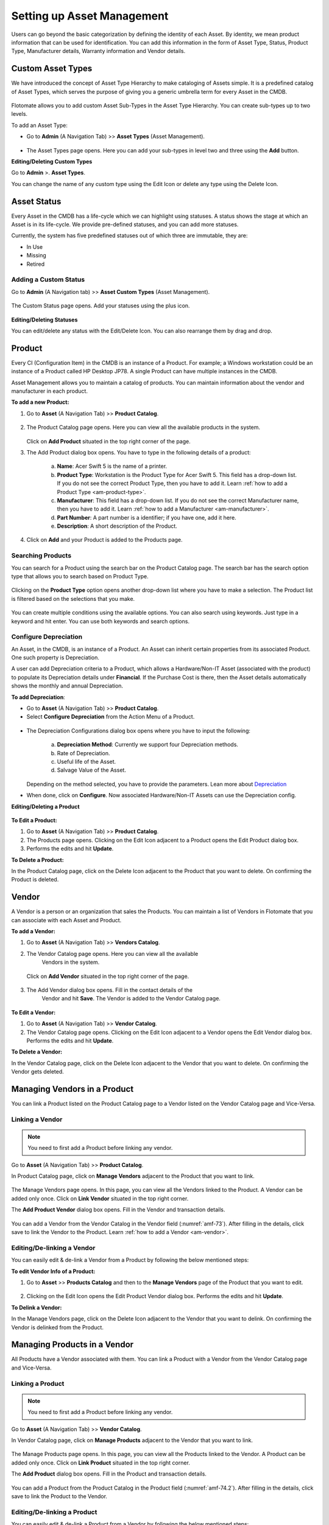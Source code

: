 ***************************
Setting up Asset Management
***************************

Users can go beyond the basic categorization by defining the identity of
each Asset. By identity, we mean product information that can be used
for identification. You can add this information in the form of Asset
Type, Status, Product Type, Manufacturer details, Warranty information
and Vendor details.

Custom Asset Types
==================

We have introduced the concept of Asset Type Hierarchy to make
cataloging of Assets simple. It is a predefined catalog of Asset Types,
which serves the purpose of giving you a generic umbrella term for every
Asset in the CMDB.

.. _amf-58.1:
.. figure:: https://s3-ap-southeast-1.amazonaws.com/flotomate-resources/asset-management/AM-58.1.png
    :align: center
    :alt: figure 58.1
.. _amf-58.2:
.. figure:: https://s3-ap-southeast-1.amazonaws.com/flotomate-resources/asset-management/AM-58.2.png
    :align: center
    :alt: figure 58.2
.. _amf-58.3:
.. figure:: https://s3-ap-southeast-1.amazonaws.com/flotomate-resources/asset-management/AM-58.3.png
    :align: center
    :alt: figure 58.3

Flotomate allows you to add custom Asset Sub-Types in the Asset Type
Hierarchy. You can create sub-types up to two levels.

To add an Asset Type:

-  Go to **Admin** (A Navigation Tab) >> **Asset Types** (Asset
   Management).

.. _amf-59:
.. figure:: https://s3-ap-southeast-1.amazonaws.com/flotomate-resources/asset-management/AM-59.png
    :align: center
    :alt: figure 59

-  The Asset Types page opens. Here you can add your sub-types in level
   two and three using the **Add** button.

**Editing/Deleting Custom Types**

Go to **Admin** >. **Asset Types**.

You can change the name of any custom type using the Edit Icon or
delete any type using the Delete Icon.

.. _amf-60:
.. figure:: https://s3-ap-southeast-1.amazonaws.com/flotomate-resources/asset-management/AM-60.png
    :align: center
    :alt: figure 60

Asset Status
============

Every Asset in the CMDB has a life-cycle which we can highlight using
statuses. A status shows the stage at which an Asset is in its
life-cycle. We provide pre-defined statuses, and you can add more
statuses.

Currently, the system has five predefined statuses out of which three
are immutable, they are:

-  In Use

-  Missing

-  Retired

Adding a Custom Status
----------------------

Go to **Admin** (A Navigation tab) >> **Asset Custom Types** (Asset
Management).

.. _amf-61:
.. figure:: https://s3-ap-southeast-1.amazonaws.com/flotomate-resources/asset-management/AM-61.png
    :align: center
    :alt: figure 61

The Custom Status page opens. Add your statuses using the plus icon.

.. _amf-62:
.. figure:: https://s3-ap-southeast-1.amazonaws.com/flotomate-resources/asset-management/AM-62.png
    :align: center
    :alt: figure 62

**Editing/Deleting Statuses**

You can edit/delete any status with the Edit/Delete Icon. You can also
rearrange them by drag and drop.

.. _am-product:

Product
=======

Every CI (Configuration Item) in the CMDB is an instance of a Product.
For example; a Windows workstation could be an instance of a Product
called HP Desktop JP78. A single Product can have multiple instances in
the CMDB.

Asset Management allows you to maintain a catalog of products. You can maintain information about the vendor and manufacturer
in each product.

**To add a new Product:**

1. Go to **Asset** (A Navigation Tab) >> **Product Catalog**.

.. _amf-63:
.. figure:: https://s3-ap-southeast-1.amazonaws.com/flotomate-resources/asset-management/AM-63.png
    :align: center
    :alt: figure 63

2. The Product Catalog page opens. Here you can view all the available
   products in the system.

    .. _amf-64:
    .. figure:: https://s3-ap-southeast-1.amazonaws.com/flotomate-resources/asset-management/AM-64.png
        :align: center
        :alt: figure 64

   Click on **Add Product** situated in the top right corner of the page.

3. The Add Product dialog box opens. You have to type in the following
   details of a product:

    .. _amf-65:
    .. figure:: https://s3-ap-southeast-1.amazonaws.com/flotomate-resources/asset-management/AM-65.png
        :align: center
        :alt: figure 65

    a. **Name**: Acer Swift 5 is the name of a printer.

    b. **Product Type**: Workstation is the Product Type for Acer Swift 5.
       This field has a drop-down list. If you do not see the correct
       Product Type, then you have to add it. Learn :ref:`how to add a Product Type <am-product-type>`.
    
    c. **Manufacturer**: This field has a drop-down list. If you do not see
       the correct Manufacturer name, then you have to add it. Learn :ref:`how to
       add a Manufacturer <am-manufacturer>`.

    d. **Part Number**: A part number is a identifier; if you have one, add it here. 

    e. **Description**: A short description of the Product.

4. Click on **Add** and your Product is added to the Products page.

Searching Products
------------------

You can search for a Product using the search bar on the Product Catalog page. 
The search bar has the search option type that allows you to search based on Product Type. 

.. _amf-66:
.. figure:: https://s3-ap-southeast-1.amazonaws.com/flotomate-resources/asset-management/AM-66.png
    :align: center
    :alt: figure 66

Clicking on the **Product Type** option opens another drop-down list where you have to
make a selection. The Product list is filtered based on the selections
that you make.

.. _amf-67:
.. figure:: https://s3-ap-southeast-1.amazonaws.com/flotomate-resources/asset-management/AM-67.png
    :align: center
    :alt: figure 67

You can create multiple conditions using the available options. You can
also search using keywords. Just type in a keyword and hit enter. You can 
use both keywords and search options.

.. _product-depreciation:

Configure Depreciation
----------------------

An Asset, in the CMDB, is an instance of a Product. An Asset can inherit certain properties from its associated Product.
One such property is Depreciation. 

A user can add Depreciation criteria to a Product, which allows a Hardware/Non-IT Asset (associated with the product) to populate
its Depreciation details under **Financial**. If the Purchase Cost is there, then the Asset details automatically shows the monthly and
annual Depreciation. 
  
**To add Depreciation**:

- Go to **Asset** (A Navigation Tab) >> **Product Catalog**.

- Select **Configure Depreciation** from the Action Menu of a Product. 

.. _amf-67.1:
.. figure:: https://s3-ap-southeast-1.amazonaws.com/flotomate-resources/asset-management/AM-67.1.png
    :align: center
    :alt: figure 67.1

- The Depreciation Configurations dialog box opens where you have to input the following:

    .. _amf-67.2:
    .. figure:: https://s3-ap-southeast-1.amazonaws.com/flotomate-resources/asset-management/AM-67.2.png
        :align: center
        :alt: figure 67.2

    a. **Depreciation Method**: Currently we support four Depreciation methods.

    b. Rate of Depreciation.

    c. Useful life of the Asset.

    d. Salvage Value of the Asset.

  Depending on the method selected, you have to provide the parameters. Lean more about `Depreciation <https://corporatefinanceinstitute.com/resources/knowledge/accounting/types-depreciation-methods/>`_

- When done, click on **Configure**. Now associated Hardware/Non-IT Assets can use the Depreciation config.

**Editing/Deleting a Product**

.. _amf-68:
.. figure:: https://s3-ap-southeast-1.amazonaws.com/flotomate-resources/asset-management/AM-68.png
    :align: center
    :alt: figure 68

**To Edit a Product:**

1. Go to **Asset** (A Navigation Tab) >> **Product Catalog**.

2. The Products page opens. Clicking on the Edit Icon adjacent to a
   Product opens the Edit Product dialog box.

3. Performs the edits and hit **Update**.

**To Delete a Product:**

In the Product Catalog page, click on the Delete Icon adjacent to the
Product that you want to delete. On confirming the Product is deleted.

.. _am-vendor:

Vendor
======

A Vendor is a person or an organization that sales the Products. You can
maintain a list of Vendors in Flotomate that you can associate with each
Asset and Product.

**To add a Vendor:**

1. Go to **Asset** (A Navigation Tab) >> **Vendors Catalog**.

2. The Vendor Catalog page opens. Here you can view all the available
    Vendors in the system.

    .. _amf-69:
    .. figure:: https://s3-ap-southeast-1.amazonaws.com/flotomate-resources/asset-management/AM-69.png
        :align: center
        :alt: figure 69

   Click on **Add Vendor** situated in the top right corner of the page.

    .. _amf-70:
    .. figure:: https://s3-ap-southeast-1.amazonaws.com/flotomate-resources/asset-management/AM-70.png
        :align: center
        :alt: figure 70

3. The Add Vendor dialog box opens. Fill in the contact details of the
    Vendor and hit **Save**. The Vendor is added to the Vendor Catalog
    page.
    
.. _amf-71:
.. figure:: https://s3-ap-southeast-1.amazonaws.com/flotomate-resources/asset-management/AM-71.png
    :align: center
    :alt: figure 71

**To Edit a Vendor:**

1. Go to **Asset** (A Navigation Tab) >> **Vendor Catalog**.

2. The Vendor Catalog page opens. Clicking on the Edit Icon adjacent to
   a Vendor opens the Edit Vendor dialog box. Performs the edits and
   hit **Update**.

**To Delete a Vendor:**

In the Vendor Catalog page, click on the Delete Icon adjacent to the
Vendor that you want to delete. On confirming the Vendor gets deleted.

Managing Vendors in a Product
=============================

You can link a Product listed on the Product Catalog page to a Vendor
listed on the Vendor Catalog page and Vice-Versa.

Linking a Vendor
----------------

.. note:: You need to first add a Product before linking any vendor.

Go to **Asset** (A Navigation Tab) >> **Product Catalog**.

In Product Catalog page, click on **Manage Vendors** adjacent to the
Product that you want to link.

.. _amf-72:
.. figure:: https://s3-ap-southeast-1.amazonaws.com/flotomate-resources/asset-management/AM-72.png
    :align: center
    :alt: figure 72

The Manage Vendors page opens. In this page, you can view all the
Vendors linked to the Product. A Vendor can be added only once.
Click on **Link Vendor** situated in the top right corner.

The **Add Product Vendor** dialog box opens. Fill in the Vendor and
transaction details.

.. _amf-73:
.. figure:: https://s3-ap-southeast-1.amazonaws.com/flotomate-resources/asset-management/AM-73.png
    :align: center
    :alt: figure 73

You can add a Vendor from the Vendor Catalog in the Vendor field (:numref:`amf-73`).
After filling in the details, click save to link the Vendor to the
Product. Learn :ref:`how to add a Vendor <am-vendor>`.

Editing/De-linking a Vendor
--------------------------

You can easily edit & de-link a Vendor from a Product by following the
below mentioned steps:

**To edit Vendor Info of a Product:**

1. Go to **Asset** >> **Products Catalog** and then to the **Manage Vendors**
   page of the Product that you want to edit.

.. _amf-74:
.. figure:: https://s3-ap-southeast-1.amazonaws.com/flotomate-resources/asset-management/AM-74.png
    :align: center
    :alt: figure 74

2. Clicking on the Edit Icon opens the Edit Product Vendor dialog box.
   Performs the edits and hit **Update**.

**To Delink a Vendor:**

In the Manage Vendors page, click on the Delete Icon adjacent to the
Vendor that you want to delink. On confirming the Vendor is delinked
from the Product.

Managing Products in a Vendor
=============================

All Products have a Vendor associated with them. You can link a Product with a Vendor from the Vendor Catalog page and Vice-Versa.

Linking a Product
----------------

.. note:: You need to first add a Product before linking any vendor.

Go to **Asset** (A Navigation Tab) >> **Vendor Catalog**.

In Vendor Catalog page, click on **Manage Products** adjacent to the
Vendor that you want to link.

.. _amf-74.1:
.. figure:: https://s3-ap-southeast-1.amazonaws.com/flotomate-resources/asset-management/AM-74.1.png
    :align: center
    :alt: figure 74.1

The Manage Products page opens. In this page, you can view all the
Products linked to the Vendor. A Product can be added only once.
Click on **Link Product** situated in the top right corner.

The **Add Product** dialog box opens. Fill in the Product and
transaction details.

.. _amf-74.2:
.. figure:: https://s3-ap-southeast-1.amazonaws.com/flotomate-resources/asset-management/AM-74.2.png
    :align: center
    :alt: figure 74.2

You can add a Product from the Product Catalog in the Product field (:numref:`amf-74.2`).
After filling in the details, click save to link the Product to the
Vendor.

Editing/De-linking a Product
--------------------------

You can easily edit & de-link a Product from a Vendor by following the
below mentioned steps:

**To edit Vendor Info of a Product:**

1. Go to **Asset** >> **Vendor Catalog** and then to the **Manage Products**
   page of the Vendor that you want to edit.

.. _amf-74.3:
.. figure:: https://s3-ap-southeast-1.amazonaws.com/flotomate-resources/asset-management/AM-74.3.png
    :align: center
    :alt: figure 74.3

2. Clicking on the Edit Icon opens the Edit Product dialog box.
   Performs the edits and hit **Update**.

**To Delink a Vendor:**

In the Manage Product page, click on the Delete Icon adjacent to the
Product that you want to delink. On confirmation, the Product is de-linked
from the Vendor.


Software Catalog
=================

The Software Catalog is used by Patch Management to store the names of application for which Patches have been identified. 
The names in the Software Catalog are used when creating deployment requests for Patches. The catalog is automatically updated
by the main server based on the information received from the Computers. You can also add Software manually.

**To add a Software in the Catalog:**

- Go to Asset (A Navigation Tab) >> Software Catalog.

.. _amf-74.4:
.. figure:: https://s3-ap-southeast-1.amazonaws.com/flotomate-resources/asset-management/AM-74.4.png
    :align: center
    :alt: figure 74.4

- The Software Catalog page opens. Here you can view the list of application names. 
  There are search bar and filters to search for names. Click on the **Add Software** button to add a new entry.

.. _amf-74.5:
.. figure:: https://s3-ap-southeast-1.amazonaws.com/flotomate-resources/asset-management/AM-74.5.png
    :align: center
    :alt: figure 74.5 

- The new dialog box opens. Provide the all the details and click on **Add**.


.. _am-product-type:

Product Type
============

A Product can be further categorized into Product Types. A Product Type
is a generic category to group Products. For example, Router is a
Product Type that describes Products like Asus, TP-Link, etc. In
Flotomate, you get a list of Product Types out of the box, but you can
also add more types.

**To Add a Product Type:**

1. Go to **Admin** (A Navigation Tab) >> **Product Types** (Asset
   Management).

.. _amf-75:
.. figure:: https://s3-ap-southeast-1.amazonaws.com/flotomate-resources/asset-management/AM-75.png
    :align: center
    :alt: figure 75

2. The Product Types page opens. Here you can view all the Product
   Types added by you along with the predefined types. Now click on
   **Add Product Type** situated in the top right corner of the page.

.. _amf-76:
.. figure:: https://s3-ap-southeast-1.amazonaws.com/flotomate-resources/asset-management/AM-76.png
    :align: center
    :alt: figure 76

3. You see the Add Product Type dialog box. You have to fill the
   following fields:

    a. **Name**: Type an appropriate Type name. For example, Desktop is
       a proper Product Type name.

    b. **Type**: It is a subdivision of a Product Type. There are four
       main Types to choose from:

       i. **Asset**: It is a thing that can provide value generally
          for more than a year. For example, a Laptop computer.

       ii.  **Component**: It refers to a functional part of an Asset.
            For example, a GPU card is a component that goes into a
            Desktop.

       iii. **Consumable**: It is a thing whose ability to deliver
            value gets exhausted within a short period, generally less
            than a year. For example, a Printer’s toner cartridge.

       iv.  **Others**: Anything that doesn’t fall in the above three
            Types.

    c. **Category**: Here you have to make a selection between an IT and
       Non-IT Asset. Learn :doc:`the difference between an IT and Non-IT Asset <asset-management-intro>`.

    d. **Description**: A short description of the Product Type.

       After filling the details hit **Save** to create the Product
       Type.

**Editing/Deleting a Product Type**

.. _amf-77:
.. figure:: https://s3-ap-southeast-1.amazonaws.com/flotomate-resources/asset-management/AM-77.png
    :align: center
    :alt: figure 77

.. note:: You can only change the description of the predefined Product Types. None of the predefined Product Types can be deleted.

**To Edit a Product Type:**

1. Go to **Admin** (A Navigation Tab)>> **Product Types** (Asset
   Management).

2. In the Product Types page, click on the Edit Icon adjacent to the
   Product Type you want to edit.

3. Perform your edits in the Edit Product Type dialog box and hit
   **Update**.

**To Delete a Product Type:**

In the Product Types page, click on the Delete Icon adjacent to the
Product Type that you want to delete. On confirmation the Product Type
gets deleted.

.. _am-manufacturer:

Manufacturer
============

In Flotomate you can maintain a list of manufacturers’ names that you
add to various Products in the system. Before adding a Manufacturer’s
name to a Product, you have to add it to the system.

To Add a Manufacturer:

1. Go to **Asset** (A Navigation Tab) >> **Manufacturer Catalog**.

.. _amf-78:
.. figure:: https://s3-ap-southeast-1.amazonaws.com/flotomate-resources/asset-management/AM-78.png
    :align: center
    :alt: figure 78

2. The Manufacturers page opens. Here you can view all existing
   Manufacturers. Click on **Add Manufacturer**
   situated in the top right corner of the page.

.. _amf-79:
.. figure:: https://s3-ap-southeast-1.amazonaws.com/flotomate-resources/asset-management/AM-79.png
    :align: center
    :alt: figure 79

3. The Add Manufacturer dialog box opens. Type in the Name of the
   Manufacturer and a Description, and you can also maintain a record
   of sysOIDs (System OID) using the **ADD System OID** (:numref:`amf-79`)
   button.

   The sysOID is for SNMP devices. The product matches SNMP devices
   with Manufacturers using the sysOID. The first 12 characters of a
   sysOID gives enough information to perform the match. The
   matchmaking happens even when the manufacturer is not explicitly
   mentioned in a SNMP device.

4. When you are done, hit **Add** to add the Manufacturer.

**View Linked Products**

In the Asset >> Manufacturer Catalog page, you can view the associated Products of a Manufacturer 
using the **View Products** option.

.. _amf-79.1:
.. figure:: https://s3-ap-southeast-1.amazonaws.com/flotomate-resources/asset-management/AM-79.1.png
    :align: center
    :alt: figure 79.1

**To Edit a Manufacturer:**

1. Go to **Asset** >> **Manufacturer Catalog**.

2. In the Manufacturers Catalog page, click on the Edit Icon adjacent to the
   Manufacturer that you want to edit.

3. Perform your edits in the Edit Manufacturer dialog box and hit
   **Update**.

**To Delete a Manufacturer:**

In the Manufacturers Catalog page, click on the Delete Icon adjacent to the
Manufacturer that you want to delete. On confirmation, the manufacturer
gets deleted.

SNMP Custom Properties
======================

Custom properties allow you to fetch specific property values of an SNMP
device. The values are located using OIDs (Object IDs). An OID is an
address to identify a device and its statuses. For example, we can know
the temperature reading coming from a sensor at a remote facility.

An SNMP device can have multiple OIDs, each one for a specific property.
You can maintain records of SNMP devices with their OIDs in the **SNMP Custom
Properties** section of Admin.

Whenever an SNMP device is discovered, the product checks whether the
sysOID of the discovered Asset is there in the SNMP Custom Properties or
not. If it is there, then the Asset Type, Vendor details and custom
properties using OIDs are fetched and mapped to the discovered Asset.

**To add an SNMP device:**

-  Go to **Admin** >> **SNMP Custom Properties** (Asset Management).

.. _amf-80:
.. figure:: https://s3-ap-southeast-1.amazonaws.com/flotomate-resources/asset-management/AM-80.png
    :align: center
    :alt: figure 80

-  The SNMP Custom Properties page opens where you see existing devices,
   if any. Click on **Add SNMP Device** in the top right corner of the
   page.

-  Add SNMP Device dialog box opens. There you enter the following
   things:

   a. Name of the SNMP device.

   b. SysOID of the SNMP device (it uniquely identifies the device).

   c. Asset Type of the device. This information has to be explicitly
      mentioned since there is no way to ascertain the type of an SNMP
      device during discovery using OIDs.

   d. Manufacturer details of the device. This is an optional field.

   e. Description of the device. This is an optional field.

.. _amf-81:
.. figure:: https://s3-ap-southeast-1.amazonaws.com/flotomate-resources/asset-management/AM-81.png
    :align: center
    :alt: figure 81

-  Clicking on **Add** adds the device in the custom properties page.

.. _amf-82:
.. figure:: https://s3-ap-southeast-1.amazonaws.com/flotomate-resources/asset-management/AM-82.png
    :align: center
    :alt: figure 82

**To add OIDs in an SNMP device:**

Each OID that you add in an SNMP device represents a custom property.
You can view the custom property values in the details view of an SNMP device.

-  Go to **Admin** >> **SNMP Custom Properties.**

-  In the SNMP Custom Properties page click on an SNMP device.

-  The Device Properties page opens. Click on **Add SNMP Device
   Properties** in the top right corner of the page.

-  In the new dialog box, you have to enter the following things:

   a. OID of the property as mentioned by the manufacturer.

   b. Label of the property as mentioned by the manufacturer.

   c. Name of the property as it going to be shown in the product.

.. _amf-83:
.. figure:: https://s3-ap-southeast-1.amazonaws.com/flotomate-resources/asset-management/AM-83.png
    :align: center
    :alt: figure 83

-  Clicking on **Add** adds the OID in the device properties page.

.. _amf-84:
.. figure:: https://s3-ap-southeast-1.amazonaws.com/flotomate-resources/asset-management/AM-84.png
    :align: center
    :alt: figure 84

-  Similarly add other OIDs; each new property is going to have a new
   OID.

**View Custom Properties:**

-  Go to the :ref:`Details View <manage-asset-details>` of an SNMP
   Asset with custom properties.

-  The Custom Properties are highlighted in the **Properties** tab.

.. _amf-85:
.. figure:: https://s3-ap-southeast-1.amazonaws.com/flotomate-resources/asset-management/AM-85.png
    :align: center
    :alt: figure 85
